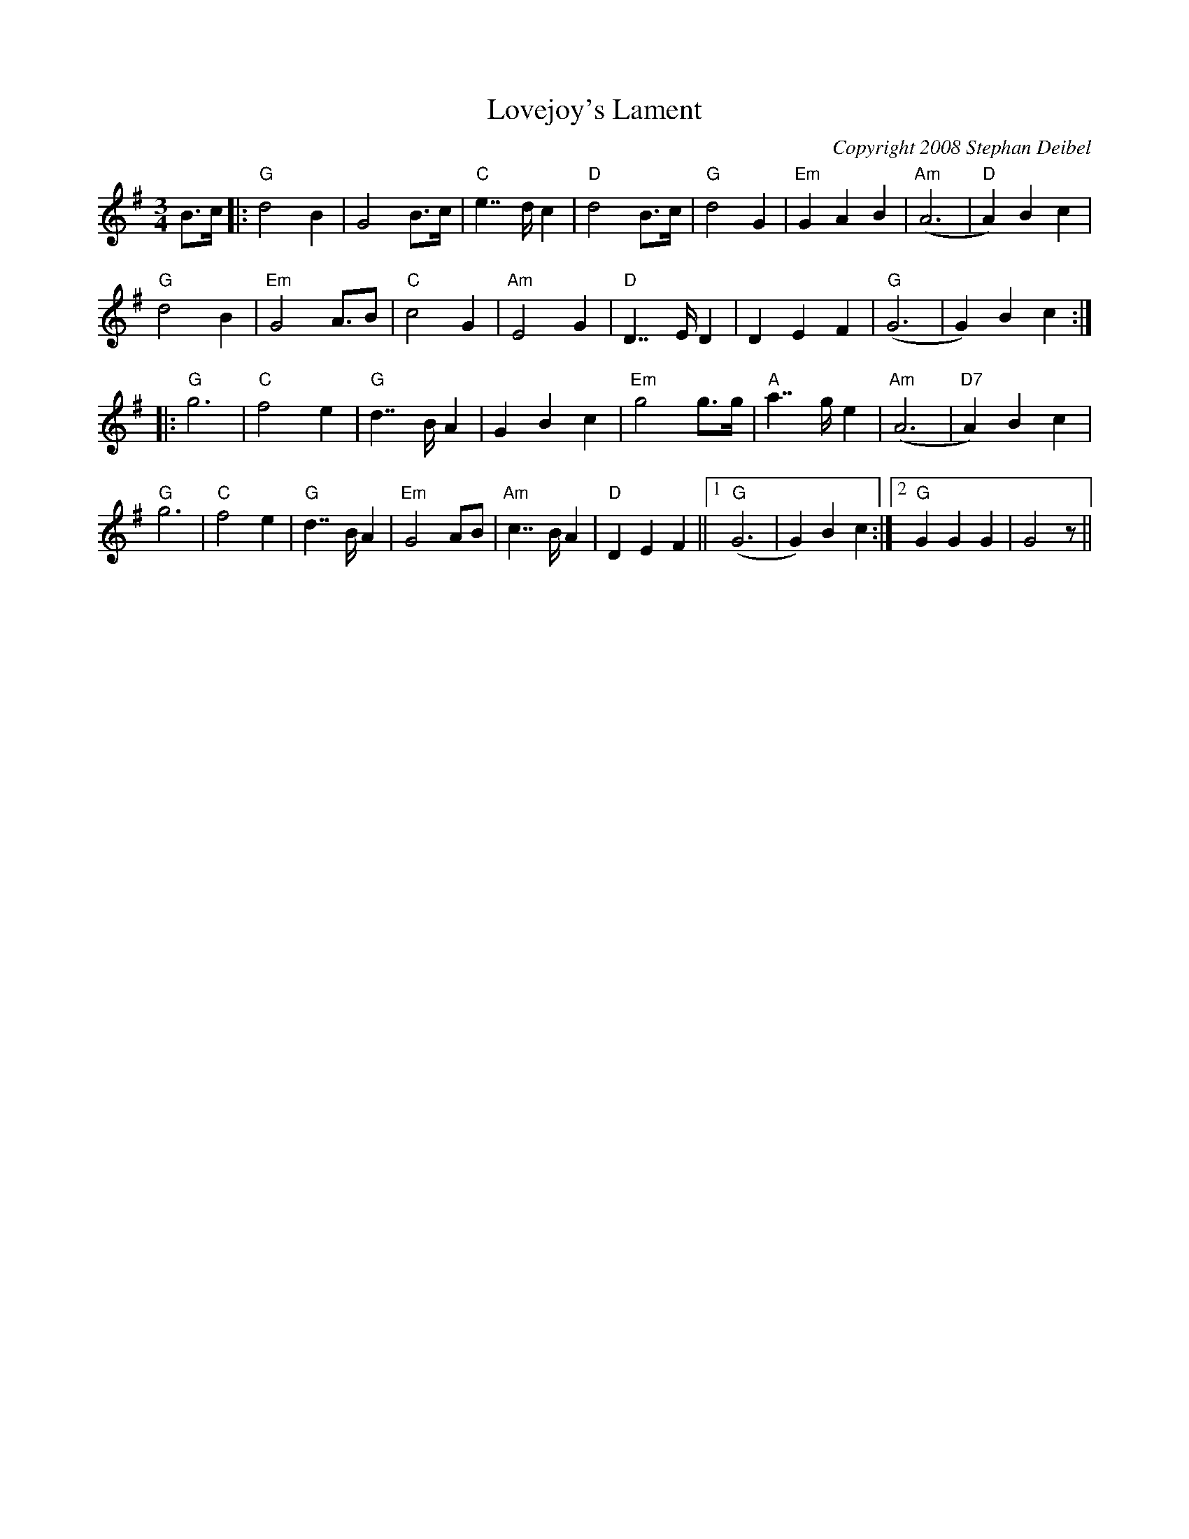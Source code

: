 X:21T:Lovejoy's LamentM:3/4L:1/8C:Copyright 2008 Stephan DeibelR:WaltzK:GB>c|:"G"d4B2|G4B>c|"C"e2>>d2c2|"D"d4B>c|"G"d4G2|"Em"G2A2B2|"Am"(A6|"D"A2)B2c2|"G"d4B2|"Em"G4A>B2|"C"c4G2|"Am"E4G2|"D"D2>>E2D2|D2E2F2|"G"(G6|G2)B2c2:||:"G"g6|"C"f4e2|"G"d2>>B2A2|G2B2c2|"Em"g4g>g|"A"a2>>g2e2|"Am"(A6|"D7"A2)B2c2|"G"g6|"C"f4e2|"G"d2>>B2A2|"Em"G4AB|"Am"c2>>B2A2|"D"D2E2F2||1"G"(G6|G2)B2c2:|2"G"G2G2G2|G4z||